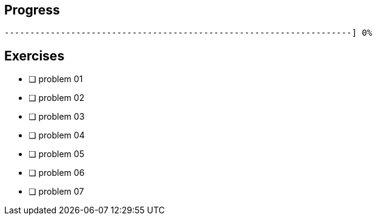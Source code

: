 :icons: font

== Progress

// tot 68 #
----
--------------------------------------------------------------------] 0%
----

== Exercises

* [ ] problem 01
* [ ] problem 02
* [ ] problem 03
* [ ] problem 04
* [ ] problem 05
* [ ] problem 06
* [ ] problem 07


